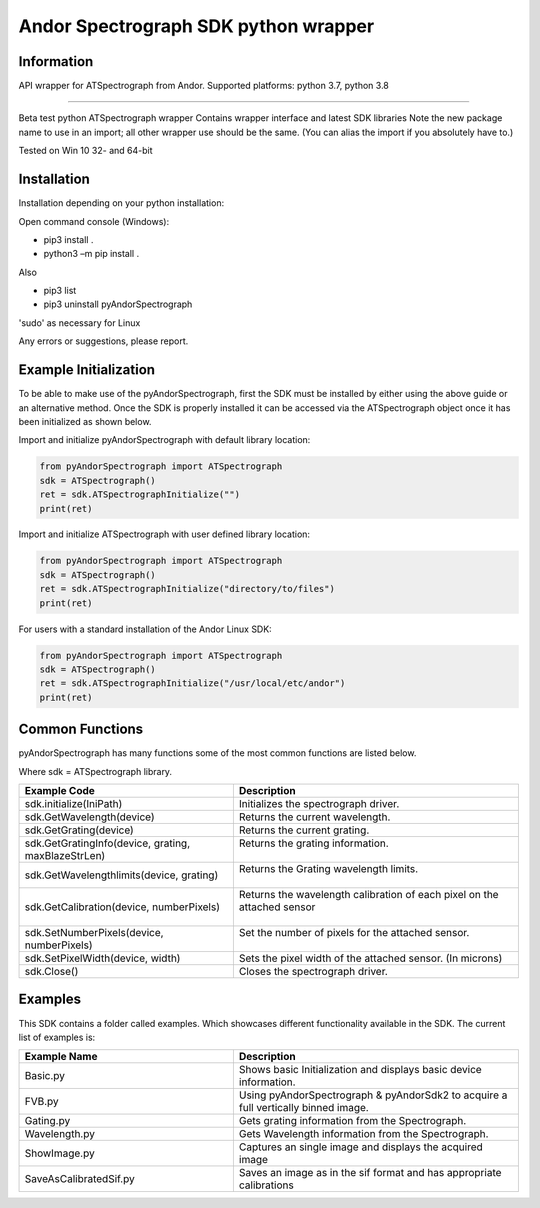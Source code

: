 *************************************
Andor Spectrograph SDK python wrapper
*************************************

===========
Information
===========
API wrapper for ATSpectrograph from Andor.
Supported platforms: python 3.7, python 3.8

----

Beta test python ATSpectrograph wrapper
Contains wrapper interface and latest SDK libraries
Note the new package name to use in an import; all other wrapper use should be the same. (You can alias the import if you absolutely have to.)

Tested on Win 10 32- and 64-bit

============
Installation
============
Installation depending on your python installation:

Open command console (Windows):

- pip3 install .
- python3 –m pip install .

Also

- pip3 list
- pip3 uninstall pyAndorSpectrograph

'sudo' as necessary for Linux

Any errors or suggestions, please report.


.. raw:: pdf

    PageBreak
    
======================
Example Initialization
======================

To be able to make use of the pyAndorSpectrograph, first the SDK must be installed by either using the above guide or an alternative method.
Once the SDK is properly installed it can be accessed via the ATSpectrograph object once it has been initialized as shown below.

Import and initialize pyAndorSpectrograph with default library location:
 
.. code-block:: python

    from pyAndorSpectrograph import ATSpectrograph
    sdk = ATSpectrograph()
    ret = sdk.ATSpectrographInitialize("")
    print(ret)

Import and initialize ATSpectrograph with user defined library location:
 

.. code-block:: python

    from pyAndorSpectrograph import ATSpectrograph
    sdk = ATSpectrograph()
    ret = sdk.ATSpectrographInitialize("directory/to/files")
    print(ret)



For users with a standard installation of the Andor Linux SDK:

.. code-block:: python

    from pyAndorSpectrograph import ATSpectrograph
    sdk = ATSpectrograph()
    ret = sdk.ATSpectrographInitialize("/usr/local/etc/andor")
    print(ret)


.. raw:: pdf

    PageBreak

================
Common Functions
================
pyAndorSpectrograph has many functions some of the most common functions are listed below.

Where sdk = ATSpectrograph library.


.. table::
    :widths: 30 40

    +-----------------------------------+-----------------------------------------------------------------------------------+
    | Example Code                      | Description                                                                       |
    +===================================+===================================================================================+
    | sdk.initialize(IniPath)           | Initializes the spectrograph driver.                                              |
    +-----------------------------------+-----------------------------------------------------------------------------------+
    | sdk.GetWavelength(device)         | Returns the current wavelength.                                                   |
    +-----------------------------------+-----------------------------------------------------------------------------------+
    | sdk.GetGrating(device)            | Returns the current grating.                                                      |
    +-----------------------------------+-----------------------------------------------------------------------------------+
    | sdk.GetGratingInfo(device,        | | Returns the grating information.                                                |
    | grating, maxBlazeStrLen)          | |                                                                                 |
    +-----------------------------------+-----------------------------------------------------------------------------------+
    | sdk.GetWavelengthlimits(device,   | | Returns the Grating wavelength limits.                                          |
    | grating)                          | |                                                                                 |
    +-----------------------------------+-----------------------------------------------------------------------------------+
    | sdk.GetCalibration(device,        | | Returns the wavelength calibration of each pixel on the attached sensor         |
    | numberPixels)                     | |                                                                                 |
    +-----------------------------------+-----------------------------------------------------------------------------------+
    | sdk.SetNumberPixels(device,       | | Set the number of pixels for the attached sensor.                               |
    | numberPixels)                     | |                                                                                 |
    +-----------------------------------+-----------------------------------------------------------------------------------+
    | sdk.SetPixelWidth(device, width)  | Sets the pixel width of the attached sensor. (In microns)                         |
    +-----------------------------------+-----------------------------------------------------------------------------------+
    | sdk.Close()                       | Closes the spectrograph driver.                                                   |
    +-----------------------------------+-----------------------------------------------------------------------------------+ 
    

.. raw:: pdf

    PageBreak

========
Examples
========
This SDK contains a folder called examples. Which showcases different functionality available in the SDK.
The current list of examples is:


.. table::
    :widths: 30 40

    +---------------------------+-----------------------------------------------------------------------------------+
    | Example Name              | Description                                                                       |
    +===========================+===================================================================================+
    | Basic.py                  | Shows basic Initialization and displays basic device information.                 |
    +---------------------------+-----------------------------------------------------------------------------------+
    | FVB.py                    | Using pyAndorSpectrograph & pyAndorSdk2 to acquire a full vertically binned image.|
    +---------------------------+-----------------------------------------------------------------------------------+
    | Gating.py                 | Gets grating information from the Spectrograph.                                   |
    +---------------------------+-----------------------------------------------------------------------------------+
    | Wavelength.py             | Gets Wavelength information from the Spectrograph.                                |
    +---------------------------+-----------------------------------------------------------------------------------+
    | ShowImage.py              | Captures an single image and displays the acquired image                          |
    +---------------------------+-----------------------------------------------------------------------------------+
    | SaveAsCalibratedSif.py    | Saves an image as in the sif format and has appropriate calibrations              |
    +---------------------------+-----------------------------------------------------------------------------------+

 